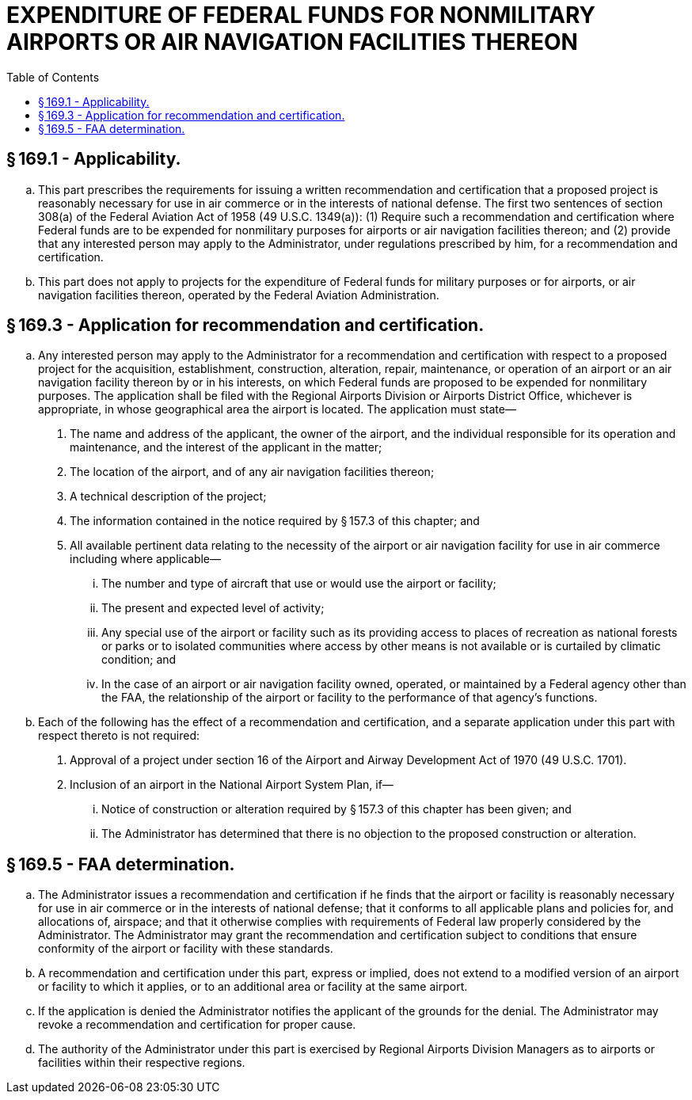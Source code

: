 # EXPENDITURE OF FEDERAL FUNDS FOR NONMILITARY AIRPORTS OR AIR NAVIGATION FACILITIES THEREON
:toc:

## § 169.1 - Applicability.

[loweralpha]
. This part prescribes the requirements for issuing a written recommendation and certification that a proposed project is reasonably necessary for use in air commerce or in the interests of national defense. The first two sentences of section 308(a) of the Federal Aviation Act of 1958 (49 U.S.C. 1349(a)): (1) Require such a recommendation and certification where Federal funds are to be expended for nonmilitary purposes for airports or air navigation facilities thereon; and (2) provide that any interested person may apply to the Administrator, under regulations prescribed by him, for a recommendation and certification.
. This part does not apply to projects for the expenditure of Federal funds for military purposes or for airports, or air navigation facilities thereon, operated by the Federal Aviation Administration.

## § 169.3 - Application for recommendation and certification.

[loweralpha]
. Any interested person may apply to the Administrator for a recommendation and certification with respect to a proposed project for the acquisition, establishment, construction, alteration, repair, maintenance, or operation of an airport or an air navigation facility thereon by or in his interests, on which Federal funds are proposed to be expended for nonmilitary purposes. The application shall be filed with the Regional Airports Division or Airports District Office, whichever is appropriate, in whose geographical area the airport is located. The application must state—
[arabic]
.. The name and address of the applicant, the owner of the airport, and the individual responsible for its operation and maintenance, and the interest of the applicant in the matter;
.. The location of the airport, and of any air navigation facilities thereon;
.. A technical description of the project;
.. The information contained in the notice required by § 157.3 of this chapter; and
.. All available pertinent data relating to the necessity of the airport or air navigation facility for use in air commerce including where applicable—
[lowerroman]
... The number and type of aircraft that use or would use the airport or facility;
... The present and expected level of activity;
... Any special use of the airport or facility such as its providing access to places of recreation as national forests or parks or to isolated communities where access by other means is not available or is curtailed by climatic condition; and
... In the case of an airport or air navigation facility owned, operated, or maintained by a Federal agency other than the FAA, the relationship of the airport or facility to the performance of that agency's functions.
. Each of the following has the effect of a recommendation and certification, and a separate application under this part with respect thereto is not required:
[arabic]
.. Approval of a project under section 16 of the Airport and Airway Development Act of 1970 (49 U.S.C. 1701).
.. Inclusion of an airport in the National Airport System Plan, if—
[lowerroman]
... Notice of construction or alteration required by § 157.3 of this chapter has been given; and
... The Administrator has determined that there is no objection to the proposed construction or alteration.

## § 169.5 - FAA determination.

[loweralpha]
. The Administrator issues a recommendation and certification if he finds that the airport or facility is reasonably necessary for use in air commerce or in the interests of national defense; that it conforms to all applicable plans and policies for, and allocations of, airspace; and that it otherwise complies with requirements of Federal law properly considered by the Administrator. The Administrator may grant the recommendation and certification subject to conditions that ensure conformity of the airport or facility with these standards.
. A recommendation and certification under this part, express or implied, does not extend to a modified version of an airport or facility to which it applies, or to an additional area or facility at the same airport.
. If the application is denied the Administrator notifies the applicant of the grounds for the denial. The Administrator may revoke a recommendation and certification for proper cause.
. The authority of the Administrator under this part is exercised by Regional Airports Division Managers as to airports or facilities within their respective regions.

